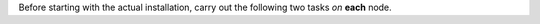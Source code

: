 .. SPDX-FileCopyrightText: 2022 Zextras <https://www.zextras.com/>
..
.. SPDX-License-Identifier: CC-BY-NC-SA-4.0


Before starting with the actual installation, carry out the following
two tasks *on* **each** node.

.. card:: Task 1. Configure repositories
                     
   .. include:: /_includes/_installation/repo-info.rst

.. card:: Task 2. Setting Hostname
   
   .. include:: /_includes/_installation/steps-hostname.rst

   It is mandatory to configure the hostname, especially on the
   Directory-Server node, otherwise the services will not be able to
   bind to the correct address, leading to a disruption in
   |product|\'s functionality.
